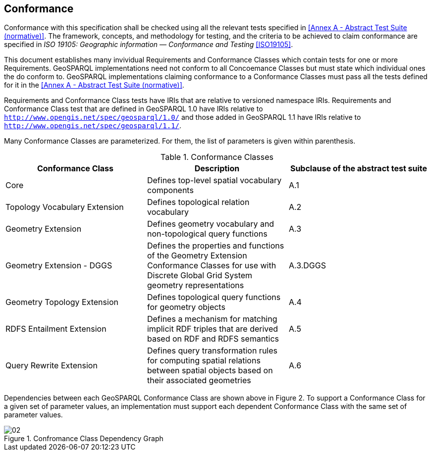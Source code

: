 == Conformance
Conformance with this specification shall be checked using all the relevant tests specified in <<Annex A - Abstract Test Suite (normative)>>. The framework, concepts, and methodology for testing, and the criteria to be achieved to claim conformance are specified in _ISO 19105: Geographic information — Conformance and Testing_ <<ISO19105>>.

This document establishes many invividual Requirements and Conformance Classes which contain tests for one or more Requirements. GeoSPARQL implementations need not conform to all Concoemance Classes but must state which individual ones the do conform to. GeoSPARQL implementations claiming conformance to a Conformance Classes must pass all the tests defined for it in the <<Annex A - Abstract Test Suite (normative)>>. 

Requirements and Conformance Class tests have IRIs that are relative to versioned namespace IRIs. Requirements and Conformance Class test that are defined in GeoSPARQL 1.0 have IRIs relative to  `http://www.opengis.net/spec/geosparql/1.0/` and those added in GeoSPARQL 1.1 have IRIs relative to  `http://www.opengis.net/spec/geosparql/1.1/`.

Many Conformance Classes are parameterized. For them, the list of parameters is given within parenthesis.

[#conformance_classes,%autowidth]
.Conformance Classes
|===
|Conformance Class | Description | Subclause of the abstract test suite

| Core | Defines top-level spatial vocabulary components | A.1
| Topology Vocabulary Extension | Defines topological relation vocabulary | A.2
| Geometry Extension | Defines geometry vocabulary and non-topological query functions | A.3
| Geometry Extension - DGGS | Defines the properties and functions of the Geometry Extension Conformance Classes for use with Discrete Global Grid System geometry representations | A.3.DGGS
| Geometry Topology Extension | Defines topological query functions for geometry objects | A.4
| RDFS Entailment Extension | Defines a mechanism for matching implicit RDF triples that are derived based on RDF and RDFS semantics | A.5
| Query Rewrite Extension | Defines query transformation rules for computing spatial relations between spatial objects based on their associated geometries | A.6
|===

Dependencies between each GeoSPARQL Conformance Class are shown above in Figure 2. To support a Conformance Class for a given set of parameter values, an implementation must support each dependent Conformance Class with the same set of parameter values.

[#img-reqclasses]
.Confromance Class Dependency Graph
image::img/02.png[align="center"]

